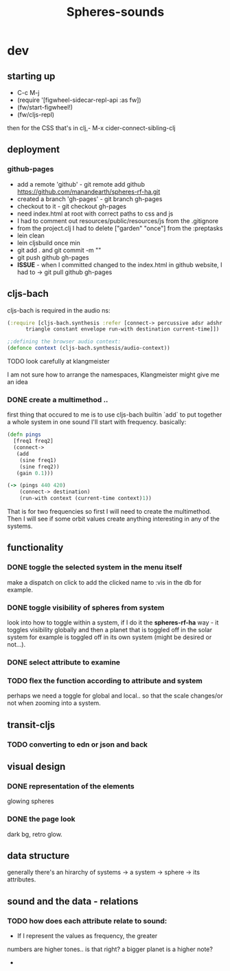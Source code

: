 #+title: Spheres-sounds
#+startup: indent showall
* dev
** starting up
- C-c M-j
- (require '[figwheel-sidecar-repl-api :as fw])
- (fw/start-figwheel!)
- (fw/cljs-repl)
then for the CSS that's in clj,-  M-x cider-connect-sibling-clj
** deployment
*** github-pages
- add a remote 'github' - git remote add github https://github.com/manandearth/spheres-rf-ha.git
- created a branch 'gh-pages' - git branch gh-pages
- checkout to it -  git checkout gh-pages
- need index.html at root with correct paths to css and js
- I had to comment out resources/public/resources/js from the .gitignore
- from the project.clj I had to delete ["garden" "once"] from the :preptasks
- lein clean
- lein cljsbuild once min
- git add . and git commit -m ""
- git push github gh-pages
- *ISSUE* - when I committed changed to the index.html in github website, I had to -> git pull github gh-pages
** cljs-bach
cljs-bach is required in the audio ns:

#+BEGIN_SRC clojure
(:require [cljs-bach.synthesis :refer [connect-> percussive adsr adshr sine square sawtooth add gain high-pass low-pass white-noise
      triangle constant envelope run-with destination current-time]])

;;defining the browser audio context:
(defonce context (cljs-bach.synthesis/audio-context))

#+END_SRC 
**** TODO look carefully at klangmeister
I am not sure how to arrange the namespaces, Klangmeister might give
me an idea
*** DONE create a multimethod ..
first thing that occured to me is to use cljs-bach builtin `add` to
put together a whole system in one sound I'll start with
frequency. basically:
#+BEGIN_SRC clojure
(defn pings
  [freq1 freq2]
  (connect->
   (add
    (sine freq1)
    (sine freq2)) 
   (gain 0.1)))

(-> (pings 440 420)
    (connect-> destination)
    (run-with context (current-time context)1))

#+END_SRC

That is for two frequencies so first I will need to
create the multimethod.  Then I will see if some orbit
values create anything interesting in any of the
systems.
** functionality
*** DONE toggle the selected system in the menu itself
make a dispatch on click to add the clicked name to :vis
in the db for example.
*** DONE toggle visibility of spheres from system
look into how to toggle within a system, if I do it the
*spheres-rf-ha* way -  it toggles visibility globally and
then a planet that is toggled off in the solar system for example
is toggled off in its own system (might be desired or not...).
*** DONE select attribute to examine
*** TODO flex the function according to attribute and system
perhaps we need a toggle for global and local.. so that
the scale changes/or not when zooming into a system.
** transit-cljs
*** TODO converting to edn or json and back
** visual design
*** DONE representation of the elements
glowing spheres
*** DONE the page look
dark bg, retro glow.
** data structure
generally there's an hirarchy of systems -> a system ->
sphere -> its attributes.
** sound and the data - relations
*** TODO how does each attribute relate to sound:
- If I represent the values as frequency, the greater
numbers are higher tones.. is that right?
a bigger planet is a higher note?
- 
